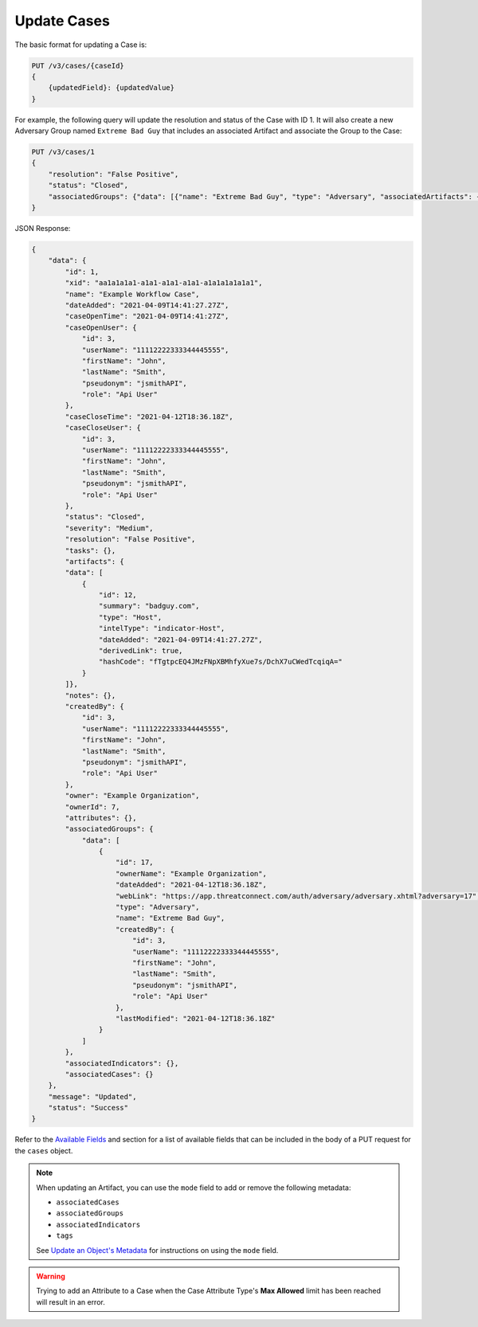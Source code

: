 Update Cases
------------

The basic format for updating a Case is:

.. code::

    PUT /v3/cases/{caseId}
    {
        {updatedField}: {updatedValue}
    }
  
For example, the following query will update the resolution and status of the Case with ID 1. It will also create a new Adversary Group named ``Extreme Bad Guy`` that includes an associated Artifact and associate the Group to the Case:

.. code::

    PUT /v3/cases/1
    {
        "resolution": "False Positive",
        "status": "Closed",
        "associatedGroups": {"data": [{"name": "Extreme Bad Guy", "type": "Adversary", "associatedArtifacts": {"data": [{"id": 1}]}}]}
    }


JSON Response:

.. code:: json

    {
        "data": {
            "id": 1,
            "xid": "aa1a1a1a1-a1a1-a1a1-a1a1-a1a1a1a1a1a1",
            "name": "Example Workflow Case",
            "dateAdded": "2021-04-09T14:41:27.27Z",
            "caseOpenTime": "2021-04-09T14:41:27Z",
            "caseOpenUser": {
                "id": 3,
                "userName": "11112222333344445555",
                "firstName": "John",
                "lastName": "Smith",
                "pseudonym": "jsmithAPI",
                "role": "Api User"
            },
            "caseCloseTime": "2021-04-12T18:36.18Z",
            "caseCloseUser": {
                "id": 3,
                "userName": "11112222333344445555",
                "firstName": "John",
                "lastName": "Smith",
                "pseudonym": "jsmithAPI",
                "role": "Api User" 
            },
            "status": "Closed",
            "severity": "Medium",
            "resolution": "False Positive",
            "tasks": {},
            "artifacts": {
            "data": [
                {
                    "id": 12,
                    "summary": "badguy.com",
                    "type": "Host",
                    "intelType": "indicator-Host",
                    "dateAdded": "2021-04-09T14:41:27.27Z",
                    "derivedLink": true,
                    "hashCode": "fTgtpcEQ4JMzFNpXBMhfyXue7s/DchX7uCWedTcqiqA="
                }
            ]},
            "notes": {},
            "createdBy": {
                "id": 3,
                "userName": "11112222333344445555",
                "firstName": "John",
                "lastName": "Smith",
                "pseudonym": "jsmithAPI",
                "role": "Api User"
            },
            "owner": "Example Organization",
            "ownerId": 7,
            "attributes": {},
            "associatedGroups": {
                "data": [
                    {
                        "id": 17,
                        "ownerName": "Example Organization",
                        "dateAdded": "2021-04-12T18:36.18Z",
                        "webLink": "https://app.threatconnect.com/auth/adversary/adversary.xhtml?adversary=17",
                        "type": "Adversary",
                        "name": "Extreme Bad Guy",
                        "createdBy": {
                            "id": 3,
                            "userName": "11112222333344445555",
                            "firstName": "John",
                            "lastName": "Smith",
                            "pseudonym": "jsmithAPI",
                            "role": "Api User"
                        },
                        "lastModified": "2021-04-12T18:36.18Z"
                    }
                ]
            },
            "associatedIndicators": {},
            "associatedCases": {}
        },
        "message": "Updated",
        "status": "Success"
    }

Refer to the `Available Fields <#available-fields>`_ and section for a list of available fields that can be included in the body of a PUT request for the ``cases`` object.

.. note::
    When updating an Artifact, you can use the ``mode`` field to add or remove the following metadata:

    - ``associatedCases``
    - ``associatedGroups``
    - ``associatedIndicators``
    - ``tags``

    See `Update an Object's Metadata <https://docs.threatconnect.com/en/latest/rest_api/v3/update_metadata.html>`_ for instructions on using the ``mode`` field.

.. warning::
    Trying to add an Attribute to a Case when the Case Attribute Type's **Max Allowed** limit has been reached will result in an error.